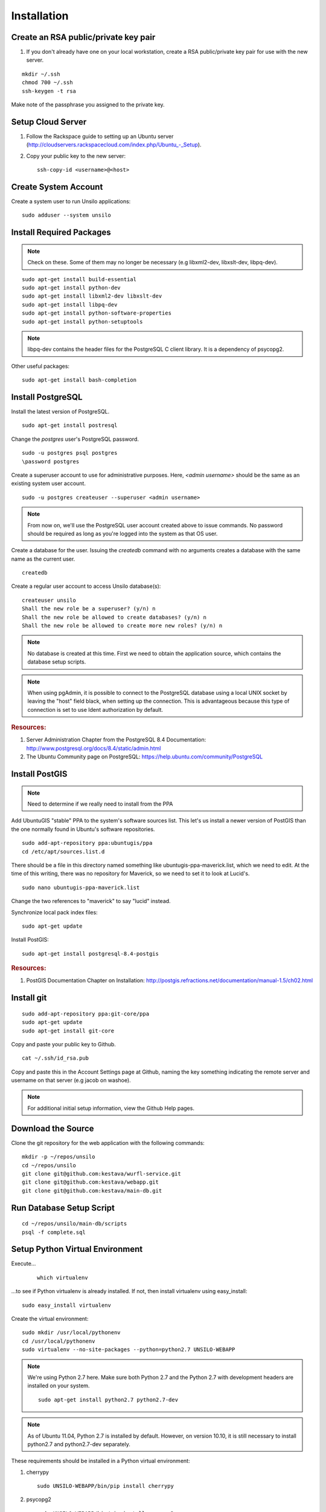 ..
    Hierarchy of section markers:
    
    = with overline, for title
    =, for sections
    ^, for subsections
    -, for subsubsections

============
Installation
============

Create an RSA public/private key pair
=====================================

#. If you don't already have one on your local workstation, create a RSA
   public/private key pair for use with the new server.

::

    mkdir ~/.ssh
    chmod 700 ~/.ssh
    ssh-keygen -t rsa
    
Make note of the passphrase you assigned to the private key.
    
Setup Cloud Server
==================

1. Follow the Rackspace guide to setting up an Ubuntu server (http://cloudservers.rackspacecloud.com/index.php/Ubuntu\_-_Setup).

#. Copy your public key to the new server::

    ssh-copy-id <username>@<host>

Create System Account
=====================

Create a system user to run Unsilo applications::

    sudo adduser --system unsilo

Install Required Packages
=========================

.. note:: Check on these.  Some of them may no longer be necessary
          (e.g libxml2-dev, libxslt-dev, libpq-dev).

::

    sudo apt-get install build-essential
    sudo apt-get install python-dev
    sudo apt-get install libxml2-dev libxslt-dev
    sudo apt-get install libpq-dev
    sudo apt-get install python-software-properties
    sudo apt-get install python-setuptools

.. note::

    libpq-dev contains the header files for the PostgreSQL C client library.  It
    is a dependency of psycopg2.

Other useful packages::

    sudo apt-get install bash-completion
    
Install PostgreSQL
==================

Install the latest version of PostgreSQL.

::

    sudo apt-get install postresql
    
Change the *postgres* user's PostgreSQL password.

::

    sudo -u postgres psql postgres
    \password postgres

Create a superuser account to use for administrative purposes.  Here,
*<admin username>* should be the same as an existing system user account.

::

    sudo -u postgres createuser --superuser <admin username>

.. note::

    From now on, we'll use the PostgreSQL user account created above to issue
    commands.  No password should be required as long as you're logged into the
    system as that OS user.
    
Create a database for the user.  Issuing the *createdb* command with no
arguments creates a database with the same name as the current user.

::

    createdb

Create a regular user account to access Unsilo database(s)::

    createuser unsilo
    Shall the new role be a superuser? (y/n) n
    Shall the new role be allowed to create databases? (y/n) n
    Shall the new role be allowed to create more new roles? (y/n) n

.. note::

    No database is created at this time.  First we need to obtain the
    application source, which contains the database setup scripts.
    
.. note::

    When using pgAdmin, it is possible to connect to the PostgreSQL database
    using a local UNIX socket by leaving the "host" field black, when setting
    up the connection.  This is advantageous because this type of connection
    is set to use Ident authorization by default.

.. rubric:: Resources:

1. Server Administration Chapter from the PostgreSQL 8.4 Documentation:
   http://www.postgresql.org/docs/8.4/static/admin.html
   
#. The Ubuntu Community page on PostgreSQL:
   https://help.ubuntu.com/community/PostgreSQL

Install PostGIS
===============

.. note:: Need to determine if we really need to install from the PPA

Add UbuntuGIS "stable" PPA to the system's software sources list.  This let's us
install a newer version of PostGIS than the one normally found in Ubuntu's
software repositories.

::

    sudo add-apt-repository ppa:ubuntugis/ppa
    cd /etc/apt/sources.list.d

There should be a file in this directory named something like
ubuntugis-ppa-maverick.list, which we need to edit.  At the time of this
writing, there was no repository for Maverick, so we need to set it to look at
Lucid's.

::

    sudo nano ubuntugis-ppa-maverick.list

Change the two references to "maverick" to say "lucid" instead.

Synchronize local pack index files::

    sudo apt-get update

Install PostGIS::

    sudo apt-get install postgresql-8.4-postgis
    
.. rubric:: Resources:

1. PostGIS Documentation Chapter on Installation:
   http://postgis.refractions.net/documentation/manual-1.5/ch02.html

Install git
===========

::

    sudo add-apt-repository ppa:git-core/ppa
    sudo apt-get update
    sudo apt-get install git-core

Copy and paste your public key to Github.

::

    cat ~/.ssh/id_rsa.pub

Copy and paste this in the Account Settings page at Github, naming the key
something indicating the remote server and username on that server
(e.g jacob on washoe).

.. note:: For additional initial setup information, view the Github Help pages.

Download the Source
===================

Clone the git repository for the web application with the following commands::

    mkdir -p ~/repos/unsilo
    cd ~/repos/unsilo
    git clone git@github.com:kestava/wurfl-service.git
    git clone git@github.com:kestava/webapp.git
    git clone git@github.com:kestava/main-db.git

Run Database Setup Script
=========================

::

    cd ~/repos/unsilo/main-db/scripts
    psql -f complete.sql

Setup Python Virtual Environment
================================

Execute...
   
    ::

        which virtualenv
        
...to see if Python virtualenv is already installed.  If not, then install
virtualenv using easy_install::

    sudo easy_install virtualenv
        
Create the virtual environment::

    sudo mkdir /usr/local/pythonenv
    cd /usr/local/pythonenv
    sudo virtualenv --no-site-packages --python=python2.7 UNSILO-WEBAPP
    
.. note::

    We're using Python 2.7 here.  Make sure both Python 2.7 and the Python 2.7
    with development headers are installed on your system.
    
    ::

        sudo apt-get install python2.7 python2.7-dev
        
.. note::
    
    As of Ubuntu 11.04, Python 2.7 is installed by default.  However, on version
    10.10, it is still necessary to install python2.7 and python2.7-dev
    separately.

These requirements should be installed in a Python virtual environment:

1. cherrypy

   ::
   
        sudo UNSILO-WEBAPP/bin/pip install cherrypy

#. psycopg2

   ::

        sudo UNSILO-WEBAPP/bin/pip install psycopg2
        
   .. note::    psycopg2's latest published version is often a beta version.  In
                that case, it's probably better to explicitly install the latest
                production version.  For example::
                
                    sudo UNSILO-WEBAPP/bin/pip install psycopg2==2.4

#. python-openid

   ::
   
        sudo UNSILO-WEBAPP/bin/pip install python-openid
        
#. setproctitle

   ::
   
        sudo UNSILO-WEBAPP/bin/pip install setproctitle
        
#. jinja2

    ::
    
        sudo UNSILO-WEBAPP/bin/pip install jinja2

#. geopy (check this!)

#. mox (only on development box)

Setup nginx
===========

::

    sudo add-apt-repository ppa:nginx/stable
    sudo apt-get update
    sudo apt-get install nginx

Configure nginx

::

    cd /etc/nginx/sites-available
    sudo nano unsilo

There is a sample nginx configuration file in the root of the webapp project
called nginx.conf.  You can use its contents to populate the new configuration
file.

Create a symbolic link to the file in the nginx/sites-enabled directory.

::

    sudo ln -s /etc/nginx/sites-available/unsilo /etc/nginx/sites-enabled/unsilo

Start (or restart) nginx.

::

    sudo /etc/init.d/nginx start

or

::

    sudo /etc/init.d/nginx restart

If you try to access the website in your browser now, you should see a
**502 Bad Gateway** message from nginx.

Setup the Web Application
=========================

Create the log file directory::

    sudo mkdir -p /var/log/unsilo/webapp
    sudo chown unsilo /var/log/unsilo/webapp

Create the session data directory::

    sudo mkdir /var/unsilo-session-data
    sudo chown unsilo /var/unsilo-session-data/

Create the OpenID filestore directory::

    sudo mkdir /var/unsilo-openid-filestore
    sudo chown unsilo /var/unsilo-openid-filestore/

Create config file for the web application.  Copy src/www/config.ini.sample and
edit as needed.  Specify this to the --config option when running the web
application.

Start the Web Application (Development mode)
============================================

It's good to create a script to manually start the application.  See src/www/README
for information on running the application from the command line.

Create Upstart Script (Production)
==================================

The project contains a file called share/webapp.conf, which is
a sample Upstart script for managing the application process as a service.
Copy this file to /etc/init and modify it with the correct path(s) for your
system (e.g. where the application's app.py file resides).

From then on, the application should start when the server boots, and you can
manage the process with the initctl commands.
